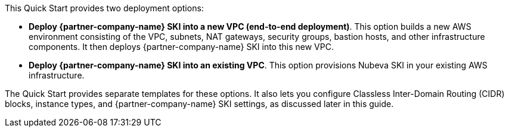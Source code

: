 // There are generally two deployment options. If additional are required, add them here

This Quick Start provides two deployment options:

* *Deploy {partner-company-name} SKI into a new VPC (end-to-end deployment)*. This option builds a new AWS environment consisting of the VPC, subnets, NAT gateways, security groups, bastion hosts, and other infrastructure components. It then deploys {partner-company-name} SKI into this new VPC.
* *Deploy {partner-company-name} SKI into an existing VPC*. This option provisions Nubeva SKI in your existing AWS infrastructure.

The Quick Start provides separate templates for these options. It also lets you configure Classless Inter-Domain Routing (CIDR) blocks, instance types, and {partner-company-name} SKI settings, as discussed later in this guide.
